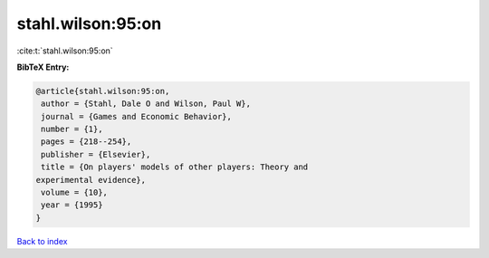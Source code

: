 stahl.wilson:95:on
==================

:cite:t:`stahl.wilson:95:on`

**BibTeX Entry:**

.. code-block:: bibtex

   @article{stahl.wilson:95:on,
    author = {Stahl, Dale O and Wilson, Paul W},
    journal = {Games and Economic Behavior},
    number = {1},
    pages = {218--254},
    publisher = {Elsevier},
    title = {On players' models of other players: Theory and
   experimental evidence},
    volume = {10},
    year = {1995}
   }

`Back to index <../By-Cite-Keys.html>`_

